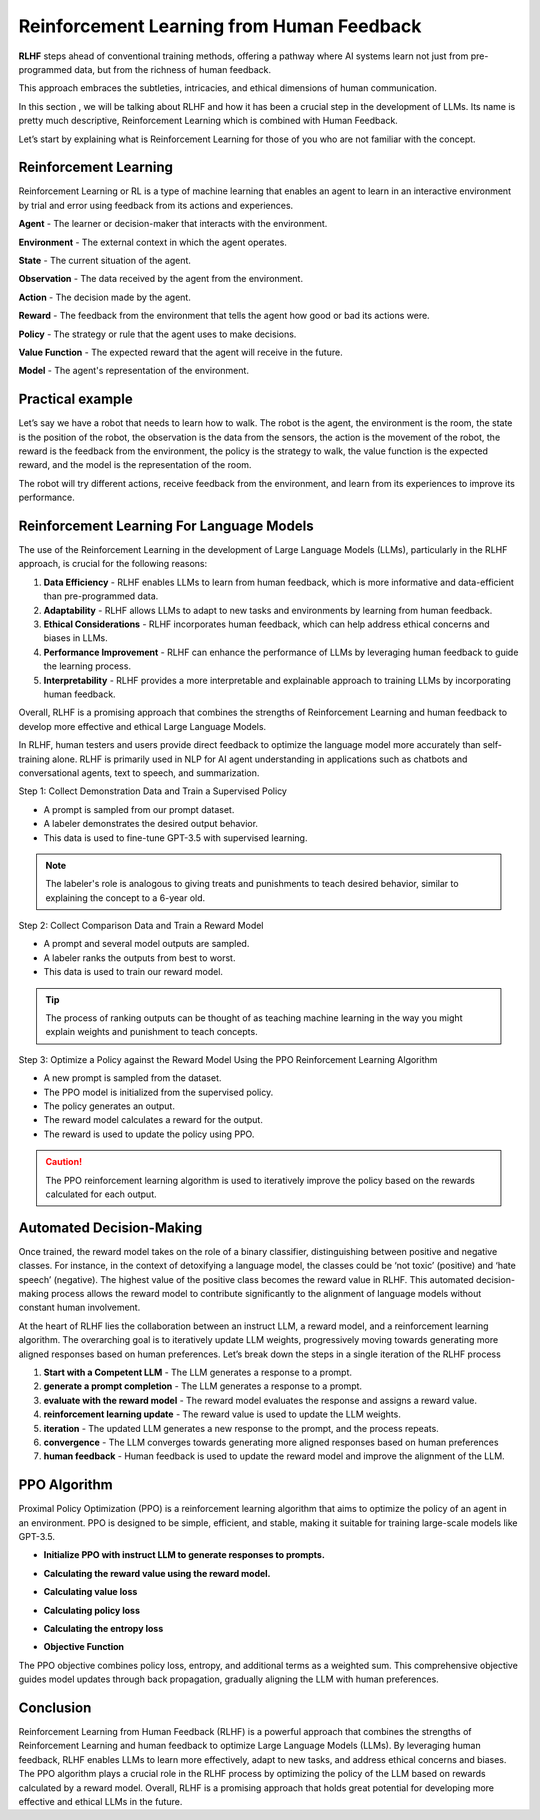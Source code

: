 Reinforcement Learning from Human Feedback
==========================================

**RLHF** steps ahead of conventional training methods, offering a pathway where AI systems learn not just from pre-programmed data, but from the richness of human feedback.

This approach embraces the subtleties, intricacies, and ethical dimensions of human communication.

In this section , we will be talking about RLHF and how it has been a crucial step in the development of LLMs. Its name is pretty much descriptive, Reinforcement Learning which is combined with Human Feedback.

Let’s start by explaining what is Reinforcement Learning for those of you who are not familiar with the concept.

Reinforcement Learning 
-----------------------

Reinforcement Learning or RL is a type of machine learning that enables an agent to learn in an interactive environment by trial and error using feedback from its actions and experiences.

.. image:: images/RL.png
    :align: center

**Agent** - The learner or decision-maker that interacts with the environment.

**Environment** - The external context in which the agent operates.

**State** - The current situation of the agent.

**Observation** - The data received by the agent from the environment.

**Action** - The decision made by the agent.

**Reward** - The feedback from the environment that tells the agent how good or bad its actions were.

**Policy** - The strategy or rule that the agent uses to make decisions.

**Value Function** - The expected reward that the agent will receive in the future.

**Model** - The agent's representation of the environment.

Practical example
------------------

Let’s say we have a robot that needs to learn how to walk. The robot is the agent, the environment is the room, the state is the position of the robot, the observation is the data from the sensors, the action is the movement of the robot, the reward is the feedback from the environment, the policy is the strategy to walk, the value function is the expected reward, and the model is the representation of the room.

The robot will try different actions, receive feedback from the environment, and learn from its experiences to improve its performance.

Reinforcement Learning For Language Models
------------------------------------------

The use of the Reinforcement Learning in the development of Large Language Models (LLMs), particularly in the RLHF approach, is crucial for the following reasons:

1. **Data Efficiency** - RLHF enables LLMs to learn from human feedback, which is more informative and data-efficient than pre-programmed data.
2. **Adaptability** - RLHF allows LLMs to adapt to new tasks and environments by learning from human feedback.
3. **Ethical Considerations** - RLHF incorporates human feedback, which can help address ethical concerns and biases in LLMs.
4. **Performance Improvement** - RLHF can enhance the performance of LLMs by leveraging human feedback to guide the learning process.
5. **Interpretability** - RLHF provides a more interpretable and explainable approach to training LLMs by incorporating human feedback.

Overall, RLHF is a promising approach that combines the strengths of Reinforcement Learning and human feedback to develop more effective and ethical Large Language Models.

In RLHF, human testers and users provide direct feedback to optimize the language model more accurately than self-training alone. RLHF is primarily used in NLP for AI agent understanding in applications such as chatbots and conversational agents, text to speech, and summarization.

.. image:: images/RLHF.png
    :align: center

Step 1: Collect Demonstration Data and Train a Supervised Policy


- A prompt is sampled from our prompt dataset.
- A labeler demonstrates the desired output behavior.
- This data is used to fine-tune GPT-3.5 with supervised learning.

.. note:: 

   The labeler's role is analogous to giving treats and punishments to teach desired behavior, similar to explaining the concept to a 6-year old.

Step 2: Collect Comparison Data and Train a Reward Model


- A prompt and several model outputs are sampled.
- A labeler ranks the outputs from best to worst.
- This data is used to train our reward model.

.. tip:: 

   The process of ranking outputs can be thought of as teaching machine learning in the way you might explain weights and punishment to teach concepts.

Step 3: Optimize a Policy against the Reward Model Using the PPO Reinforcement Learning Algorithm


- A new prompt is sampled from the dataset.
- The PPO model is initialized from the supervised policy.
- The policy generates an output.
- The reward model calculates a reward for the output.
- The reward is used to update the policy using PPO.

.. caution:: 

   The PPO reinforcement learning algorithm is used to iteratively improve the policy based on the rewards calculated for each output.

Automated Decision-Making
--------------------------

.. image:: images/RLHF2.png
    :align: center

Once trained, the reward model takes on the role of a binary classifier, distinguishing between positive and negative classes. For instance, in the context of detoxifying a language model, the classes could be ‘not toxic’ (positive) and ‘hate speech’ (negative). The highest value of the positive class becomes the reward value in RLHF. This automated decision-making process allows the reward model to contribute significantly to the alignment of language models without constant human involvement.

At the heart of RLHF lies the collaboration between an instruct LLM, a reward model, and a reinforcement learning algorithm. The overarching goal is to iteratively update LLM weights, progressively moving towards generating more aligned responses based on human preferences. Let’s break down the steps in a single iteration of the RLHF process

.. image:: images/RLHF3.png
    :align: center


1. **Start with a Competent LLM** - The LLM generates a response to a prompt.
2. **generate a prompt completion** - The LLM generates a response to a prompt.
3. **evaluate with the reward model** - The reward model evaluates the response and assigns a reward value.
4. **reinforcement learning update** - The reward value is used to update the LLM weights.
5. **iteration** - The updated LLM generates a new response to the prompt, and the process repeats.
6. **convergence** - The LLM converges towards generating more aligned responses based on human preferences
7. **human feedback** - Human feedback is used to update the reward model and improve the alignment of the LLM.

PPO Algorithm
-------------

Proximal Policy Optimization (PPO) is a reinforcement learning algorithm that aims to optimize the policy of an agent in an environment. PPO is designed to be simple, efficient, and stable, making it suitable for training large-scale models like GPT-3.5.

- **Initialize PPO with instruct LLM to generate responses to prompts.**
  
.. image:: images/PPO1.png
    :align: center

- **Calculating the reward value using the reward model.**

.. image:: images/PPO2.png
    :align: center

- **Calculating value loss**

.. image:: images/PPO3.png
    :align: center

- **Calculating policy loss**

.. image:: images/PPO4.png
    :align: center

- **Calculating the entropy loss**

.. image:: images/PPO5.png
    :align: center

- **Objective Function**

.. image:: images/PPO6.png
    :align: center

The PPO objective combines policy loss, entropy, and additional terms as a weighted sum. This comprehensive objective guides model updates through back propagation, gradually aligning the LLM with human preferences.

Conclusion
-----------

Reinforcement Learning from Human Feedback (RLHF) is a powerful approach that combines the strengths of Reinforcement Learning and human feedback to optimize Large Language Models (LLMs). By leveraging human feedback, RLHF enables LLMs to learn more effectively, adapt to new tasks, and address ethical concerns and biases. The PPO algorithm plays a crucial role in the RLHF process by optimizing the policy of the LLM based on rewards calculated by a reward model. Overall, RLHF is a promising approach that holds great potential for developing more effective and ethical LLMs in the future.
